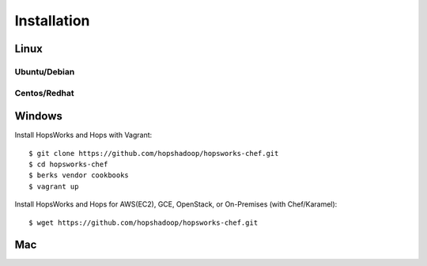 ******************
Installation
******************
    
Linux
===========

Ubuntu/Debian
-------------

Centos/Redhat
-------------


Windows
===========

Install HopsWorks and Hops with Vagrant::

    $ git clone https://github.com/hopshadoop/hopsworks-chef.git
    $ cd hopsworks-chef
    $ berks vendor cookbooks
    $ vagrant up


Install HopsWorks and Hops for AWS(EC2), GCE, OpenStack, or On-Premises (with Chef/Karamel)::

    $ wget https://github.com/hopshadoop/hopsworks-chef.git



Mac
===========

